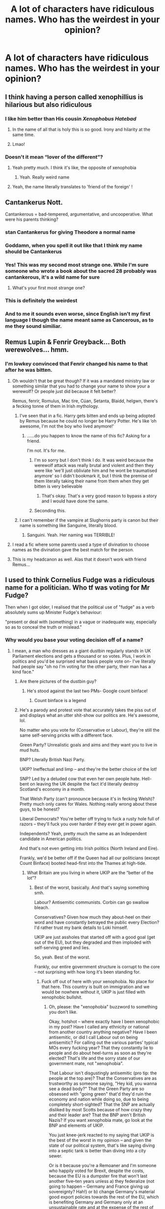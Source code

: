 #+TITLE: A lot of characters have ridiculous names. Who has the weirdest in your opinion?

* A lot of characters have ridiculous names. Who has the weirdest in your opinion?
:PROPERTIES:
:Author: chbaka
:Score: 49
:DateUnix: 1619008884.0
:DateShort: 2021-Apr-21
:FlairText: Discussion
:END:

** I think having a person called xenophillius is hilarious but also ridiculous
:PROPERTIES:
:Author: karigan_g
:Score: 86
:DateUnix: 1619009345.0
:DateShort: 2021-Apr-21
:END:

*** I like him better than His cousin /Xenophobus Hatebad/
:PROPERTIES:
:Author: Ich_bin_du88
:Score: 68
:DateUnix: 1619014308.0
:DateShort: 2021-Apr-21
:END:

**** In the name of all that is holy this is so good. Irony and hilarity at the same time.
:PROPERTIES:
:Author: HeirGaunt
:Score: 11
:DateUnix: 1619045307.0
:DateShort: 2021-Apr-22
:END:


**** Lmao!
:PROPERTIES:
:Author: karigan_g
:Score: 8
:DateUnix: 1619020126.0
:DateShort: 2021-Apr-21
:END:


*** Doesn't it mean “lover of the different”?
:PROPERTIES:
:Author: chbaka
:Score: 27
:DateUnix: 1619009778.0
:DateShort: 2021-Apr-21
:END:

**** Yeah pretty much. I think it's like, the opposite of xenophobia
:PROPERTIES:
:Author: karigan_g
:Score: 29
:DateUnix: 1619011845.0
:DateShort: 2021-Apr-21
:END:

***** Yeah. Really weird name
:PROPERTIES:
:Author: chbaka
:Score: 9
:DateUnix: 1619012436.0
:DateShort: 2021-Apr-21
:END:


**** Yeah, the name literally translates to 'friend of the foreign' !
:PROPERTIES:
:Author: lazy-cinnamon_roll
:Score: 5
:DateUnix: 1619077961.0
:DateShort: 2021-Apr-22
:END:


** Cantankerus Nott.

Cantankerous = bad-tempered, argumentative, and uncooperative. What were his parents thinking?
:PROPERTIES:
:Author: Vg65
:Score: 75
:DateUnix: 1619014599.0
:DateShort: 2021-Apr-21
:END:

*** stan Cantankerus for giving Theodore a normal name
:PROPERTIES:
:Author: Opening_Disaster6997
:Score: 62
:DateUnix: 1619016736.0
:DateShort: 2021-Apr-21
:END:


*** Goddamn, when you spell it out like that I think my name should be Cantankerus
:PROPERTIES:
:Author: hellenistichistorian
:Score: 16
:DateUnix: 1619017940.0
:DateShort: 2021-Apr-21
:END:


*** Yes! This was my second most strange one. While I'm sure someone who wrote a book about the sacred 28 probably was cantankerous, it's a wild name for sure
:PROPERTIES:
:Author: karigan_g
:Score: 10
:DateUnix: 1619020074.0
:DateShort: 2021-Apr-21
:END:

**** What's your first most strange one?
:PROPERTIES:
:Author: chbaka
:Score: 3
:DateUnix: 1619021416.0
:DateShort: 2021-Apr-21
:END:


*** This is definitely the weirdest
:PROPERTIES:
:Author: chbaka
:Score: 3
:DateUnix: 1619021429.0
:DateShort: 2021-Apr-21
:END:


*** And to me it sounds even worse, since English isn't my first language I though the name meant same as Cancerous, as to me they sound similiar.
:PROPERTIES:
:Author: Hiekkalinna
:Score: 2
:DateUnix: 1619059751.0
:DateShort: 2021-Apr-22
:END:


** Remus Lupin & Fenrir Greyback... Both werewolves... hmm.
:PROPERTIES:
:Author: MarauderMoriarty
:Score: 44
:DateUnix: 1619009852.0
:DateShort: 2021-Apr-21
:END:

*** I'm lowkey convinced that Fenrir changed his name to that after he was bitten.
:PROPERTIES:
:Author: Raesong
:Score: 50
:DateUnix: 1619011432.0
:DateShort: 2021-Apr-21
:END:

**** Oh wouldn't that be great though? If it was a mandated ministry law or something similar that you had to change your name to show your a werewolf? Or people just did because it felt better?

Remus, fenrir, Romulus, Mac tire, Cúan, Setanta, Blaidd, helgwn, there's a fecking tonne of them in Irish mythology.
:PROPERTIES:
:Author: WhistlingBanshee
:Score: 36
:DateUnix: 1619013824.0
:DateShort: 2021-Apr-21
:END:

***** I've seen that in a fic. Harry gets bitten and ends up being adopted by Remus because he could no longer be Harry Potter. He's like ‘oh awesome, I'm not the boy who lived anymore!'
:PROPERTIES:
:Author: karigan_g
:Score: 22
:DateUnix: 1619020014.0
:DateShort: 2021-Apr-21
:END:

****** ......do you happen to know the name of this fic? Asking for a friend.

I'm not. It's for me.
:PROPERTIES:
:Author: Sam-HobbitOfTheShire
:Score: 14
:DateUnix: 1619021631.0
:DateShort: 2021-Apr-21
:END:

******* I'm so sorry but I don't think I do. It was weird because the werewolf attack was really brutal and violent and then they were like ‘we'll just obliviate him and he wont be traumatised anymore' so I didn't bookmark it, but I think the premise of them literally taking their name from them when they get bitten is very believable
:PROPERTIES:
:Author: karigan_g
:Score: 8
:DateUnix: 1619039344.0
:DateShort: 2021-Apr-22
:END:

******** That's okay. That's a very good reason to bypass a story and I would have done the same.
:PROPERTIES:
:Author: Sam-HobbitOfTheShire
:Score: 2
:DateUnix: 1619051267.0
:DateShort: 2021-Apr-22
:END:


******* Seconding this.
:PROPERTIES:
:Author: NRNstephaniemorelli
:Score: 5
:DateUnix: 1619022495.0
:DateShort: 2021-Apr-21
:END:


***** I can't remember if the vampire at Slughorns party is canon but their name is something like Sanguine, literally blood.
:PROPERTIES:
:Author: CorsoTheWolf
:Score: 10
:DateUnix: 1619041907.0
:DateShort: 2021-Apr-22
:END:

****** Sanguini. Yeah. Her naming was TERRIBLE!
:PROPERTIES:
:Author: simianpower
:Score: 6
:DateUnix: 1619044793.0
:DateShort: 2021-Apr-22
:END:


**** I read a fic where some parents used a type of divination to choose names as the divination gave the best match for the person.
:PROPERTIES:
:Author: MarauderMoriarty
:Score: 14
:DateUnix: 1619014877.0
:DateShort: 2021-Apr-21
:END:


**** This is my headcanon as well. Alas that it doesn't work with friend Remus...
:PROPERTIES:
:Author: Motanul_Negru
:Score: 1
:DateUnix: 1619155745.0
:DateShort: 2021-Apr-23
:END:


** I used to think Cornelius Fudge was a ridiculous name for a politician. Who tf was voting for Mr Fudge?

Then when I got older, I realised that the political use of "fudge" as a verb absolutely sums up Minister Fudge's behaviour:

"present or deal with (something) in a vague or inadequate way, especially so as to conceal the truth or mislead."
:PROPERTIES:
:Author: Ermithecow
:Score: 35
:DateUnix: 1619023563.0
:DateShort: 2021-Apr-21
:END:

*** Why would you base your voting decision off of a name?
:PROPERTIES:
:Author: chbaka
:Score: 4
:DateUnix: 1619027764.0
:DateShort: 2021-Apr-21
:END:

**** I mean, a man who dresses as a giant dustbin regularly stands in UK Parliament elections and gets a thousand or so votes. Plus, I work in politics and you'd be surprised what basis people vote on- I've literally had people say "oh no I'm voting for the other party, their man has a kind face."
:PROPERTIES:
:Author: Ermithecow
:Score: 17
:DateUnix: 1619029368.0
:DateShort: 2021-Apr-21
:END:

***** Are there pictures of the dustbin guy?
:PROPERTIES:
:Author: chbaka
:Score: 5
:DateUnix: 1619029792.0
:DateShort: 2021-Apr-21
:END:

****** He's stood against the last two PMs- Google count binface!
:PROPERTIES:
:Author: Ermithecow
:Score: 10
:DateUnix: 1619029919.0
:DateShort: 2021-Apr-21
:END:

******* Count binface is a legend
:PROPERTIES:
:Author: Man_in_the_sky_
:Score: 9
:DateUnix: 1619034347.0
:DateShort: 2021-Apr-22
:END:


***** He's a parody and protest vote that accurately takes the piss out of and displays what an utter shit-show our politics are. He's awesome, lol.

No matter who you vote for (Conservative or Labour), they're still the same self-serving pricks with a different face.

Green Party? Unrealistic goals and aims and they want you to live in mud huts.

BNP? Literally British Nazi Party.

UKIP? Ineffectual and limp -- and they're the better choice of the lot!

SNP? Led by a deluded cow that even her own people hate. Hell-bent on leaving the UK despite the fact it'd literally destroy Scotland's economy in a month.

That Welsh Party (can't pronounce because it's in fecking Welsh)? Pretty much only cares for Wales. Nothing really wrong about these guys, to be honest?

Liberal Democrats? You're better off trying to fuck a rusty hole full of razors -- they'll fuck you over harder if they ever get in power again.

Independents? Yeah, pretty much the same as an Independent candidate in American politics.

And that's not even getting into Irish politics (North Ireland and Eire).

Frankly, we'd be better off if the Queen had all our politicians (except Count Binface) booted head-first into the Thames at high-tide.
:PROPERTIES:
:Author: MidgardWyrm
:Score: 0
:DateUnix: 1619055231.0
:DateShort: 2021-Apr-22
:END:

****** What Britain are you living in where UKIP are the “better of the lot”?
:PROPERTIES:
:Author: kiediskisses
:Score: 6
:DateUnix: 1619056400.0
:DateShort: 2021-Apr-22
:END:

******* Best of the worst, basically. And that's saying something smh.

Labour? Antisemitic communists. Corbin can go swallow bleach.

Conservatives? Given how much they about-heel on their word and have constantly betrayed the public every Election? I'd rather trust my bank details to Loki himself.

UKIP are just assholes that started off with a good goal (get out of the EU), but they degraded and then imploded with self-serving greed and lies.

So, yeah. Best of the worst.

Frankly, our entire government structure is corrupt to the core -- not surprising with how long it's been standing for.
:PROPERTIES:
:Author: MidgardWyrm
:Score: 1
:DateUnix: 1619100396.0
:DateShort: 2021-Apr-22
:END:

******** Fuck off out of here with your xenophobia. No place for that here. This country is built on immigration and we would be nowhere without it, UKIP is just filled with xenophobic bullshit.
:PROPERTIES:
:Author: kiediskisses
:Score: 2
:DateUnix: 1619104579.0
:DateShort: 2021-Apr-22
:END:

********* Oh, please: the "xenophobia" buzzword to something you don't like.

Okay, hotshot -- where exactly have I been xenophobic in my post? Have I called any ethnicity or national from another country anything negative? Have I been antisemitic, or did I call Labour out on being antisemitic? For calling out the various parties' typical MOs every fucking year? That they constantly lie to people and do about heel-turns as soon as they're elected? That's life and the sorry state of our government mate, not "xenophobia".

That Labour isn't disgustingly antisemitic (pro tip: the people at the top are)? That the Conservatives are as trustworthy as someone saying, "Hey kid, you wanna see a dead body?" That the Green Party are so obsessed with "going green" that'd they'd ruin the economy and nation while doing so, due to being completely short-sighted? That the SNP are actually disliked by most Scotts because of how crazy they and their leader are? That the BNP aren't British Nazis? If you want xenophobia mate, go look at the BNP and elements of UKIP.

You just knee-jerk reacted to my saying that UKIP is the best of the worst in my opinion -- and given the state of our political system, that's like saying diving into a septic tank is better than diving into a city sewer.

Or is it because you're a Remoaner and I'm someone who happily voted for Brexit, despite the costs, because the EU is a dumpster fire that won't last another five--ten years unless a) they federalize (not going to happen -- Germany and France giving up sovereignty? Hah!) or b) change Germany's material good export policies towards the rest of the EU, which is benefiting Germany and Germany only at an unsustainable rate and at the expense of the rest of the EU nations, which won't happen because then Germany loses a massive benefit? That it was better to lop an arm off and deal with the trauma then than remain and slowly die of blood poisoning as the EU crumbles over time?

But, xenophobia? Pft. Use those two brain cells of yours for a change. kthxbye.
:PROPERTIES:
:Author: MidgardWyrm
:Score: 1
:DateUnix: 1619105386.0
:DateShort: 2021-Apr-22
:END:

********** You're deluded if you think we're better off out the EU than in. As if being born in Britain makes us superior to anyone else. The economy has fucking tanked because of Brexit and we have literally nothing to offer except a few more fish that we're going to have to export anyway because barely anyone eats them here.

Lorries stacked up to London, restricted movement, poorer security, less investment, insane export prices, risked jobs and business opportunities, for what, sovereignty?

Ironic how you're in a HP subreddit when the whole message of the books is acceptance and fighting to protect the disadvantaged.
:PROPERTIES:
:Author: kiediskisses
:Score: 1
:DateUnix: 1619106406.0
:DateShort: 2021-Apr-22
:END:

*********** [removed]
:PROPERTIES:
:Score: 1
:DateUnix: 1619107489.0
:DateShort: 2021-Apr-22
:END:

************ I'm not going to get into an ideological argument, it's quite clear that you have nothing sensible to say and are just parroting whatever you read in the Daily Fail.

I'm lucky enough to have an EU passport and I can't wait to fucking use it, even though my Irish side are struggling massively because of the division Brexit has caused there. Have fun paying £70 for the papers to send a parcel abroad, maybe have a look around and see if you can find a flag to fuck, and Farage lives near me if you're looking for an arsehole to lick.
:PROPERTIES:
:Author: kiediskisses
:Score: 1
:DateUnix: 1619107966.0
:DateShort: 2021-Apr-22
:END:

************* tl;dr: "I can't rebut your statements, so I'm just going call you a bigot, a xenophobe, and a Farage-supporter because I have nothing else to parrot in response like a good little NPC. I'm pro EU and a Remoaner."

Yeah, good luck with life.

Also, yeah: the Irish situation is a complete shitshow that should have been handled better. I think things are going to become more bitter and bloody there before a solution is eventually found, sadly enough.
:PROPERTIES:
:Author: MidgardWyrm
:Score: 0
:DateUnix: 1619108203.0
:DateShort: 2021-Apr-22
:END:

************** Funnily enough, there was a way to decrease the animosity in NI, but it wasn't good enough for the Brexshiteers. Congratulations on voting to inflate the bank accounts of the politicians you claim to despise, and their Etonian friends.
:PROPERTIES:
:Author: kiediskisses
:Score: 1
:DateUnix: 1619108402.0
:DateShort: 2021-Apr-22
:END:

*************** Actually, the whole NI/Ireland thing was something I disagreed with, despite broadly agreeing with leaving the EU: I knew something like this would happen, and that it may (and looks like it increasingly will) cause a repeat of the Troubles.

No one wants that.

Try again, Remoaner NPC. Insert Token to Continue.
:PROPERTIES:
:Author: MidgardWyrm
:Score: 1
:DateUnix: 1619108560.0
:DateShort: 2021-Apr-22
:END:


** Pomona Sprout
:PROPERTIES:
:Author: gift_of_the-gab
:Score: 33
:DateUnix: 1619010930.0
:DateShort: 2021-Apr-21
:END:

*** Lol it is kind of weird that her name has to do with her occupation
:PROPERTIES:
:Author: chbaka
:Score: 11
:DateUnix: 1619011595.0
:DateShort: 2021-Apr-21
:END:

**** Haha true
:PROPERTIES:
:Author: gift_of_the-gab
:Score: 7
:DateUnix: 1619036474.0
:DateShort: 2021-Apr-22
:END:


** Longbottom. And they never made a joke about it. I mean common everyone would do the joke.
:PROPERTIES:
:Author: Don_Floo
:Score: 32
:DateUnix: 1619029835.0
:DateShort: 2021-Apr-21
:END:

*** If it were and “adult” book you know they would
:PROPERTIES:
:Author: chbaka
:Score: 10
:DateUnix: 1619030815.0
:DateShort: 2021-Apr-21
:END:


*** I didn't find it strange because the Longbottom surname was mentioned in the Lord of the Rings universe. I forgot which book exactly. They were Hobbits who became known for their prime tobacco crop.
:PROPERTIES:
:Author: Termsndconditions
:Score: 8
:DateUnix: 1619047378.0
:DateShort: 2021-Apr-22
:END:

**** Longbottom Leaf, I had a t-shirt with it and and ad for the shire on it
:PROPERTIES:
:Author: snidget351
:Score: 7
:DateUnix: 1619050417.0
:DateShort: 2021-Apr-22
:END:


** Quirinus Quirrel
:PROPERTIES:
:Author: squib27
:Score: 28
:DateUnix: 1619013355.0
:DateShort: 2021-Apr-21
:END:


** “Newt Scamander” deserves some mention.
:PROPERTIES:
:Author: Futueteipsum7
:Score: 14
:DateUnix: 1619036665.0
:DateShort: 2021-Apr-22
:END:

*** Agreed
:PROPERTIES:
:Author: chbaka
:Score: 1
:DateUnix: 1619043874.0
:DateShort: 2021-Apr-22
:END:


** Dedalus Diggle
:PROPERTIES:
:Author: Classic-Asparagus
:Score: 11
:DateUnix: 1619043326.0
:DateShort: 2021-Apr-22
:END:


** Longbottom
:PROPERTIES:
:Author: HELLOOOOOOooooot
:Score: 7
:DateUnix: 1619023058.0
:DateShort: 2021-Apr-21
:END:

*** Longbottom isn't even that weird.

I know real people with the surnames Longcake and Longfellow, so I never found Longbottom too strange.
:PROPERTIES:
:Author: Ermithecow
:Score: 13
:DateUnix: 1619023355.0
:DateShort: 2021-Apr-21
:END:

**** I think it's more the “bottom” than the “long”
:PROPERTIES:
:Author: chbaka
:Score: 19
:DateUnix: 1619026071.0
:DateShort: 2021-Apr-21
:END:


*** I'm pretty sure Tolkien includes the name Longbottom in LOTR as well
:PROPERTIES:
:Author: chbaka
:Score: 7
:DateUnix: 1619026055.0
:DateShort: 2021-Apr-21
:END:

**** One of the types of pipe-weed is called "Longbottom Leaf"
:PROPERTIES:
:Author: nousernameslef
:Score: 6
:DateUnix: 1619028178.0
:DateShort: 2021-Apr-21
:END:


** Argus Filch!
:PROPERTIES:
:Author: Consistent_Squash
:Score: 7
:DateUnix: 1619035019.0
:DateShort: 2021-Apr-22
:END:

*** Why?
:PROPERTIES:
:Author: chbaka
:Score: 2
:DateUnix: 1619038106.0
:DateShort: 2021-Apr-22
:END:

**** I heard that Argus means Giant and filch means to steal. Giant thief is funny.
:PROPERTIES:
:Author: Consistent_Squash
:Score: 3
:DateUnix: 1619043435.0
:DateShort: 2021-Apr-22
:END:

***** Argus is most famously known as a monster with a hundred eyes that you could never sneak around because only some of the eyes were sleeping at a time and he had 360 degrees vision. The eyes of Argus usually refers to subjecting someone to extreme scrutiny. Argus is also the builder of the Argos ship and in some myths Odysseus's dog is also called Argus (but most often Argos). Based on other patterns, I think she was thinking of the monster.
:PROPERTIES:
:Author: I_love_DPs
:Score: 6
:DateUnix: 1619054853.0
:DateShort: 2021-Apr-22
:END:


** Mundungus Fletcher was pretty bad. Like, what parent on earth names their kid Mundungus? It literally means gross smelling tobacco and it sounds like a way of saying poop.

Dadelus Diggle always cracked me up in the name department.
:PROPERTIES:
:Author: flippysquid
:Score: 7
:DateUnix: 1619051188.0
:DateShort: 2021-Apr-22
:END:

*** Doesn't he go by the nickname “Dung” sometimes too?
:PROPERTIES:
:Author: chbaka
:Score: 3
:DateUnix: 1619059475.0
:DateShort: 2021-Apr-22
:END:

**** I think so. Which is a personal choice but still. Yeesh.
:PROPERTIES:
:Author: flippysquid
:Score: 3
:DateUnix: 1619061466.0
:DateShort: 2021-Apr-22
:END:


** Albus Percival Wulfric Brian Dumbledore... imagine the frustration when he had to fill out a form that required his full name. Besides why give a person so many middle names?
:PROPERTIES:
:Author: I_love_DPs
:Score: 7
:DateUnix: 1619055098.0
:DateShort: 2021-Apr-22
:END:

*** I know someone whose full name is Alice Mary Rose Mary <Surname>, due to a paperwork mishap.
:PROPERTIES:
:Author: troglodiety
:Score: 4
:DateUnix: 1619087840.0
:DateShort: 2021-Apr-22
:END:


*** I mean, my daughter has two middle names and I would have added Hildegard as the third if there was room on the form lol. Why not give someone all the names??
:PROPERTIES:
:Author: haegtessa
:Score: 4
:DateUnix: 1619089768.0
:DateShort: 2021-Apr-22
:END:

**** Because you're cursing them with the mild annoyance of having to write waaay too many names every time when asked for the full name.
:PROPERTIES:
:Author: I_love_DPs
:Score: 2
:DateUnix: 1619090082.0
:DateShort: 2021-Apr-22
:END:

***** If a mild annoyance is all I curse my kids with I'm good with that! Besides, I can't remember the last time I had to include my middle name in anything, I usually just pretend it doesn't exist.
:PROPERTIES:
:Author: haegtessa
:Score: 2
:DateUnix: 1619090257.0
:DateShort: 2021-Apr-22
:END:

****** I have to include it on all the paperwork.
:PROPERTIES:
:Author: I_love_DPs
:Score: 1
:DateUnix: 1619091040.0
:DateShort: 2021-Apr-22
:END:


*** I know people with to or three middle names
:PROPERTIES:
:Author: chbaka
:Score: 3
:DateUnix: 1619069094.0
:DateShort: 2021-Apr-22
:END:


** Fleamont Potter: But I like JKR's humor, because she even said that this guy became a great duelist since so many made fun of his ridiculous name

Tom Marvolo Riddle is also an anagram for "Mr Tom a Dildo Lover". This guys must have gone through endless repetitions of dildo related names before finally getting to "I am Lord Voldemort"

Malfoy means bad faith in French. The Malfoys thoroughly fucked over Voldemort through their selfish actions. These guys would betray anyone and anything to save their own hides, and I'm actually glad they started out in bad guys' camp

Ginevra is the Italian form of [[https://en.wikipedia.org/wiki/Guinevere][Guinevere, wife of king Arthur]]. I find it creepy that Arthur Weasley named his daughter that way. If JKR is determined to name Weasley kids after royalties, Anne, Charlotte, Emma, Elizabeth, and Victoria are decent choices. Or to go really exotic, [[https://en.wikipedia.org/wiki/%C3%86thelfl%C3%A6d][Aethelflaed]] was a great British warrior queen.

Remus Lupin, already mentioned here, is just screaming to be the wolf guy.

I don't think Sirius' middle name is mentioned in canon, but fanon generally calls him Sirius Orion Black, which makes his initial SOB.

"Mione" was only mentioned once in canon, and that was when Ron spoke with a full mouth. Hermione on the other hand is nowhere near that rare, even a member of HBP's production team has it. Her name can be seen in the ending credits. The French do love that name though, as [[https://en.wikipedia.org/wiki/French_ship_Hermione][12 of their warships]] were named Hermione. One of them fought in the American Revolutionary War, and has [[https://www.hermione.com/en/home/][a nice replica built in 2014]]. The British Royal Navy had 4 HMS Hermiones.
:PROPERTIES:
:Author: InquisitorCOC
:Score: 28
:DateUnix: 1619023454.0
:DateShort: 2021-Apr-21
:END:

*** Now I'm imagining Harry calling Voldemort a dick and Voldemort flips out, screaming about how he is not a dildo before bursting into tears and storming away.
:PROPERTIES:
:Author: twistedmic
:Score: 34
:DateUnix: 1619030419.0
:DateShort: 2021-Apr-21
:END:


*** Hermione was the daughter of Menelaus and Helena. It's weird that there are plenty of Hermiones and Helenas but no Menelauses.
:PROPERTIES:
:Author: I_love_DPs
:Score: 9
:DateUnix: 1619054427.0
:DateShort: 2021-Apr-22
:END:

**** Menelaus got bashed into oblivion in 2004 version of [[https://m.imdb.com/title/tt0332452/][Troy]]. He and his scumbag brother Agamemnon were only using Helen as a pretext for their aggression and greed. Unlike in the original Iliad, where Menelaus and Helen had a happy ending together, he was butchered by Hector here.

I like this version a lot better than the original.
:PROPERTIES:
:Author: InquisitorCOC
:Score: 3
:DateUnix: 1619058998.0
:DateShort: 2021-Apr-22
:END:

***** I think the original legend has Agamemnon also uses Menelaus and Helena as an excuse to attack Troy. According to the oath the other kings made, it was Menelaus's right to invoke their help, yet it's Agamemnon that leads the troops. Menelaus and Helena reconcile, but Agamemnon has a pretty brutal end.
:PROPERTIES:
:Author: I_love_DPs
:Score: 2
:DateUnix: 1619060683.0
:DateShort: 2021-Apr-22
:END:


*** Considering Sirius 'dear' mother he literally was the S.O.B.
:PROPERTIES:
:Author: Adanor79
:Score: 4
:DateUnix: 1619084115.0
:DateShort: 2021-Apr-22
:END:


*** u/Huntrrz:
#+begin_quote
  Ginevra is the Italian form of Guinevere, wife of king Arthur. I find it creepy that Arthur Weasley named his daughter that way.
#+end_quote

The entire family is named for knights/Knights of the Round Table, except for Molly.
:PROPERTIES:
:Author: Huntrrz
:Score: 3
:DateUnix: 1619091169.0
:DateShort: 2021-Apr-22
:END:


*** u/Tsorovar:
#+begin_quote
  Ginevra is the Italian form of Guinevere, wife of king Arthur. I find it creepy that Arthur Weasley named his daughter that way
#+end_quote

I find it creepy that you find that creepy
:PROPERTIES:
:Author: Tsorovar
:Score: 9
:DateUnix: 1619079303.0
:DateShort: 2021-Apr-22
:END:


** Newt Scamander. I'm completely convinced the JKR was just trying to make puns or something.
:PROPERTIES:
:Author: Hqlcyon
:Score: 6
:DateUnix: 1619041006.0
:DateShort: 2021-Apr-22
:END:

*** Oh she was definitely making puns. Just look at Harry's first year textbook list the transfiguration one alone was by a guy called Emeric Switch (or something like that) and Newt Scamander writing Fantastic Beasts and Where to Find Them.

Theres others too but that's what I can remember off the top of my head
:PROPERTIES:
:Author: HeckingDramatic
:Score: 5
:DateUnix: 1619085609.0
:DateShort: 2021-Apr-22
:END:


** Remus Lupin. Remus (and Romulus) were raised by wolves, and Lupin MEANS wolf. He's "wolf raised by wolves the werewolf". It's so hamfisted that it's hilarious.
:PROPERTIES:
:Author: simianpower
:Score: 5
:DateUnix: 1619044798.0
:DateShort: 2021-Apr-22
:END:

*** Yeah I noticed that too
:PROPERTIES:
:Author: chbaka
:Score: 1
:DateUnix: 1619052557.0
:DateShort: 2021-Apr-22
:END:


** That would have to be Wolf Wolf, the kid who was bitten by a werewolf and whose entire future and personality would be defined from that point on by his uncontrollable transformations into a wolf.

But whose parents could not possibly have known that when they named him. And who would not have named him that even if they did.
:PROPERTIES:
:Author: geosmin7
:Score: 3
:DateUnix: 1619135886.0
:DateShort: 2021-Apr-23
:END:


** Albus Severus Potter
:PROPERTIES:
:Author: ExcitingBarnacle3
:Score: 33
:DateUnix: 1619012762.0
:DateShort: 2021-Apr-21
:END:

*** So many ASP theories with the poor kid.
:PROPERTIES:
:Author: will1707
:Score: 8
:DateUnix: 1619018340.0
:DateShort: 2021-Apr-21
:END:

**** My favorite was a bit of a cracky one from a Ginny-bashing fic where she chose the name because she was sleeping with Snape during DH for protection from the death eaters at Hogwarts
:PROPERTIES:
:Author: jljl2902
:Score: 10
:DateUnix: 1619023326.0
:DateShort: 2021-Apr-21
:END:


**** lol, actually, my favourite theory is when Harry and Ginny name Al that just to annoy Snape. Imagine Al being called to Minerva's office and she calls him,

"ALBUS!" And then Dumbledore comes and says (He can't see Al)

"What is it Minerva dear?" Minerva waves him off and continues to shout,

"SEVERUS!" Severus wakes up (he was sleeping) and he bellows,

"What the bloody damn hell is wrong with you woman?!" Minerva again waves him off.

"POTTER!" Then Sev and Albus look at each other, shocked, then, they both say at the same time,

"Potter named his son after me?"

"Harry named his so after me?" I think you can guess who said what.

Of course, Sev says it with disgust and mutters off saying,

"Of course, Potter can't even leave me alone even during death. Stupid Potters"
:PROPERTIES:
:Author: Aquarius_Black394
:Score: 16
:DateUnix: 1619029948.0
:DateShort: 2021-Apr-21
:END:


*** Why?
:PROPERTIES:
:Author: chbaka
:Score: 10
:DateUnix: 1619013337.0
:DateShort: 2021-Apr-21
:END:

**** That's what we all asked ourselves reading the epilogue
:PROPERTIES:
:Author: Jon_Riptide
:Score: 32
:DateUnix: 1619015176.0
:DateShort: 2021-Apr-21
:END:

***** But it just shows that Harry is forgiving? Really, what's so bad about it?
:PROPERTIES:
:Author: chbaka
:Score: 4
:DateUnix: 1619021920.0
:DateShort: 2021-Apr-21
:END:

****** Honestly second names would be fine, nobody uses those, but giving your kid the first name of a dead person is kinda fucked. They'll always have to carry around the weight of that name.
:PROPERTIES:
:Author: Uncommonality
:Score: 8
:DateUnix: 1619025773.0
:DateShort: 2021-Apr-21
:END:

******* Eh, in many cultures it's considered bad luck to name your child after someone still alive, so if you want your kid to be a namesake you'd name them after your great grandmother or favorite uncle or someone else who has passed.
:PROPERTIES:
:Author: mix-a-max
:Score: 5
:DateUnix: 1619055249.0
:DateShort: 2021-Apr-22
:END:


******* u/DesiDarkLord16:
#+begin_quote
  but giving your kid the first name of a dead person is kinda fucked. They'll always have to carry around the weight of that name.
#+end_quote

Harry decided that since his life was fucked, his kids deserved a slightly fucked life.
:PROPERTIES:
:Author: DesiDarkLord16
:Score: 6
:DateUnix: 1619032668.0
:DateShort: 2021-Apr-21
:END:

******** He wasn't vindictive in high school, but he grew to be so after marrying Ginny? I could see it.
:PROPERTIES:
:Author: simianpower
:Score: 2
:DateUnix: 1619053115.0
:DateShort: 2021-Apr-22
:END:

********* Er, I thought he was vaguely vindictive anyway even in Hogwarts. But mainly that was meant to be a joke
:PROPERTIES:
:Author: DesiDarkLord16
:Score: 3
:DateUnix: 1619057797.0
:DateShort: 2021-Apr-22
:END:

********** Yeah, I figured it was a joke. But so was mine. :)

I don't really remember him being vindictive in school. I mean, he had a rather one-sided rivalry with Draco, but that's about it. Everyone turned on him time after time and he never did anything to get revenge. He even forgave his bestie for outright betraying him more than once with no questions asked or long-term consequences.
:PROPERTIES:
:Author: simianpower
:Score: 1
:DateUnix: 1619058468.0
:DateShort: 2021-Apr-22
:END:


******** Exactly. Like honestly, I get it, Harry naming them after the two men who had saved him, but it would be hard for them to live up to their name.
:PROPERTIES:
:Author: Merlinssaggybags
:Score: 0
:DateUnix: 1619059410.0
:DateShort: 2021-Apr-22
:END:


******* Yes, well done Harry dad of the year place the burden on your child. The thing cursed child got right was Harry being a shit Father and also let me just name you after the person who got my parent killed shitting on their memories in the process, they are probably rolling in their graves
:PROPERTIES:
:Author: Jack12212
:Score: 1
:DateUnix: 1619078816.0
:DateShort: 2021-Apr-22
:END:


****** So, so many things. Not the least of which is that somehow Snape's redemption put him higher up than so many other people in Harry's life that would be more worthy of naming his son after.
:PROPERTIES:
:Author: jljl2902
:Score: 9
:DateUnix: 1619023266.0
:DateShort: 2021-Apr-21
:END:

******* I thought Harry mostly only named his kids after dead characters
:PROPERTIES:
:Author: chbaka
:Score: 2
:DateUnix: 1619026913.0
:DateShort: 2021-Apr-21
:END:

******** Dead assholes who done him wrong.
:PROPERTIES:
:Author: simianpower
:Score: 4
:DateUnix: 1619045054.0
:DateShort: 2021-Apr-22
:END:

********* When did Sirius do him wrong?
:PROPERTIES:
:Author: chbaka
:Score: 2
:DateUnix: 1619052585.0
:DateShort: 2021-Apr-22
:END:

********** I meant Albus and Severus. Both of them harmed him grievously and intentionally.

Arguably James and Lily for not fleeing the country when an unstoppable terrorist aimed to kill their kid. I mean, that was damned stupid of them. James was rich; take a freakin' holiday somewhere far away!

And also arguably Sirius for going after the rat rather than taking care of his duty as godfather to an orphaned kid.

The only one who didn't do ANYTHING wrong that Harry named a kid after was Luna. Also oddly enough the only one not dead.
:PROPERTIES:
:Author: simianpower
:Score: 2
:DateUnix: 1619052877.0
:DateShort: 2021-Apr-22
:END:

*********** But Harry is forgiving
:PROPERTIES:
:Author: chbaka
:Score: 1
:DateUnix: 1619061643.0
:DateShort: 2021-Apr-22
:END:


*********** But Harry is forgiving and chooses instead to recognize the good that they did
:PROPERTIES:
:Author: chbaka
:Score: 1
:DateUnix: 1619061668.0
:DateShort: 2021-Apr-22
:END:

************ Yeah, I get that, but it doesn't invalidate what I said. They're dead assholes who done him wrong... who he forgave.
:PROPERTIES:
:Author: simianpower
:Score: 2
:DateUnix: 1619063627.0
:DateShort: 2021-Apr-22
:END:


**** There's nothing wrong with the name. It was extremely in character for Harry and Ginny. This sub is just full of people who are so obsessed with hating Snape they abandon all reading comprehension.
:PROPERTIES:
:Author: manuelestavillo
:Score: 1
:DateUnix: 1619047974.0
:DateShort: 2021-Apr-22
:END:

***** Dude. Snape's probably the most hate-able character in the HP-verse other than Umbridge. He's worse than Fudge, Voldemort, Malfoy, Dumbledore, or the Dursleys. I don't give half a shit if he was "protecting" Harry to atone for getting his high school crush killed; he was still a miserable shit to not just Harry, but an entire generation of kids from three out of four Houses. And we see it in great detail for six books. Voldemort's a fart in the wind compared to that.
:PROPERTIES:
:Author: simianpower
:Score: 3
:DateUnix: 1619053052.0
:DateShort: 2021-Apr-22
:END:

****** How is Snape worse than Voldemort? Voldemort has killed countless people and is literally a genocidal maniac
:PROPERTIES:
:Author: chbaka
:Score: 2
:DateUnix: 1619054876.0
:DateShort: 2021-Apr-22
:END:

******* To Harry, Snape is a weekly, sometimes daily menace. He's always there, always causing problems. Voldemort is a vague, distant menace most of the time. He killed parents Harry never knew. He possessed a teacher and a student in Harry's first two years. It's only at the end of fourth year that he becomes a real, present danger.

Harry didn't know those countless people he killed, so to Harry Voldemort is just this guy who did a lot of damage in his parents' generation. He's the bin Laden of today's high school graduates. Was he a bad guy? Yeah. Did he hurt people? Yeah. Is he there every single day looming over you personally, fucking with your life and that of your friends and classmates? Nope, not at all.
:PROPERTIES:
:Author: simianpower
:Score: 2
:DateUnix: 1619055238.0
:DateShort: 2021-Apr-22
:END:

******** But he's constantly trying to kill Harry
:PROPERTIES:
:Author: chbaka
:Score: 2
:DateUnix: 1619069166.0
:DateShort: 2021-Apr-22
:END:

********* Is he? Harry's the one who goes after him in Sorceror's Stone, not the other way around. Twice, even. In Chamber of Secrets a device he made decades prior goes after Ginny, and Harry destroys it. Ghost-Riddle's absolutely NOT aiming at Harry, and was in fact surprised to see him in the Chamber; and real-Voldy only find out what happened from Malfoy much later.

The only times he tries to kill Harry without being targeted himself are in book 4, AFTER Harry has attacked him in book 1; in book 5 when Harry attacks his people; and in book 7 when Harry's conducting a guerilla war against him. Most of the aggro comes from Harry, at Dumbledore's urging. Dumbledore's the one who keeps saying how horrible Voldemort is, and targeting Harry at him. If not for that, it's possible that Voldemort would have still targeted him, but probably not until much later. Harry brought most of that down on himself.
:PROPERTIES:
:Author: simianpower
:Score: 3
:DateUnix: 1619104435.0
:DateShort: 2021-Apr-22
:END:

********** Well Voldemort is still evil since he kills a lot of other people too
:PROPERTIES:
:Author: chbaka
:Score: 1
:DateUnix: 1619108300.0
:DateShort: 2021-Apr-22
:END:

*********** Not going to argue against that.
:PROPERTIES:
:Author: simianpower
:Score: 2
:DateUnix: 1619114061.0
:DateShort: 2021-Apr-22
:END:

************ And I'd say that's more evil than Snape
:PROPERTIES:
:Author: chbaka
:Score: 1
:DateUnix: 1619114856.0
:DateShort: 2021-Apr-22
:END:


****** Lol. Completely detached from reality. Snape is in no shape or form the “most hate-able character in Harry Potter aside from Umbridge” as polls repeatedly show, where he almost always comes put either first or second favorite character along with Hermione. Because most people can read.
:PROPERTIES:
:Author: manuelestavillo
:Score: 0
:DateUnix: 1619055531.0
:DateShort: 2021-Apr-22
:END:

******* That's because people who take those polls tend to be tween girls who write/read nothing but drarry, snarry, severitus, and similar wildly OOC drivel. Feel free to go back to your favorite any time now.
:PROPERTIES:
:Author: simianpower
:Score: 0
:DateUnix: 1619056269.0
:DateShort: 2021-Apr-22
:END:

******** You have a source on your wild assertions? A poll done by Bloomsbury of over 70.000 people found Snape to be the favorite character, with 13000 votes. Nowhere is there any indication over the type of people who liked Snape. You pulled that out of your ass.

And even /if/ it were true (it isn't), it would still disprove your assertion about Snape being "the second most hate-able character after Umbridge". Tween girls are people too.
:PROPERTIES:
:Author: manuelestavillo
:Score: 1
:DateUnix: 1619056828.0
:DateShort: 2021-Apr-22
:END:

********* I "pulled it" out of looking through sites like fanfiction.net and seeing 80% of the stories consisting of the type that I listed. Stories off of that site have even higher preponderance of trashy slash-fics. And tween girls may be people, too, but they have notoriously bad taste for "bad boys" who "need to be saved" or whatever. Both Snape and Draco somehow fall into that category, despite both being objectively terrible people. (Note: I'm not saying that Snape wasn't brave. He was certainly that. But he was also horrible. People don't have to be just one thing, and doing a single noble thing in his life doesn't make up for all the bad things he did or does on a daily basis.)
:PROPERTIES:
:Author: simianpower
:Score: 1
:DateUnix: 1619057092.0
:DateShort: 2021-Apr-22
:END:

********** Are you trolling? Your "source" is the stories that came up when you looked up fanfiction.net? That's the most dubious shit I've ever seen. Do you apply this logic to other types of analysis?

Your assertion was not, in fact, that Snape and Draco where terrible people. It was that Snape was the second most hate-able character in the franchise. If that where true, you would expect him to be terribly unpopular. He isn't. In fact, polls show exactly the opposite. He's the most popular character. So your assertion was false. Unless you can present sufficient evidence to counter mine, this isn't debatable. This isn't literary interpretation, these are empirical claims.

I won't debate Snape's morality with you, as you hate him so much it is impossible to have a serious discussion, as it would not be in good faith. You have unironically stated that Snape is a worse person than Voldemort. You are either intentionally lying, or so deluded as to be completely detached from reality. So there is no point in debating you. You can have the last word.
:PROPERTIES:
:Author: manuelestavillo
:Score: 3
:DateUnix: 1619060003.0
:DateShort: 2021-Apr-22
:END:

*********** Firstly, who the fuck needs "sources" for opinions? What, you think this is worth a dissertation or something? Second, if you think anyone who disagrees with your generally hostile diatribes is "trolling", maybe you should look in the mirror. Finally, you want sources?

Snape, #3 position as most hated on a list with both favorites AND least favorites: [[https://screenrant.com/harry-potter-most-likeable-worst-characters/]]

[[https://lillyedwards.wordpress.com/2016/10/17/10-reasons-severus-snape-is-the-worst-harry-potter-character/]]

Are they randomly found opinions on the internet? Yes. Because so are all the polls and sources that you haven't provided but still use repeatedly as "evidence". You haven't provided even as much as I have, so kindly shut up about "sufficient evidence to counter mine".

I think it's honestly funny that you of all people are talking about good faith debates as if that's what you've been doing. You've spewed bile all over this thread from the get-go, calling anyone who disagreed with you "detached from reality" people who have "abandon[ed] all reading comprehension" and are spreading "wild assertions" and "dubious shit". Oh, wait, "detached from reality" TWICE even, because you lack the creativity to come up with too many new insults within one day. If anyone's a troll on this entire post, it's unambiguously you, so just sit down and be good now, you angry little boy.
:PROPERTIES:
:Author: simianpower
:Score: 1
:DateUnix: 1619061511.0
:DateShort: 2021-Apr-22
:END:

************ Those are opinion pieces. They are not polls or surveys, and in no way counter what I said.

Here is the poll: [[https://www.theguardian.com/childrens-books-site/2011/aug/30/snape-favourite-harry-potter-character]]

This is another poll of 10.000 people, which shows Snape in second place: [[https://www.nationalbooktokens.com/harry-potter-20]]

Your claims are false. You know this. You are being deliberately dishonest and obtuse. Blocked.
:PROPERTIES:
:Author: manuelestavillo
:Score: 3
:DateUnix: 1619067156.0
:DateShort: 2021-Apr-22
:END:


** Dolores Umbridge - literally mean Pain and Annoyance from the edge of Shadow
:PROPERTIES:
:Author: oyl_1999
:Score: 3
:DateUnix: 1619056275.0
:DateShort: 2021-Apr-22
:END:

*** Dolores is a real name though
:PROPERTIES:
:Author: chbaka
:Score: 2
:DateUnix: 1619101527.0
:DateShort: 2021-Apr-22
:END:


** Did anyone even know how to pronounce Hermione before the movies?
:PROPERTIES:
:Author: Mikill1995
:Score: 8
:DateUnix: 1619013801.0
:DateShort: 2021-Apr-21
:END:

*** Hermione is actually a real name though
:PROPERTIES:
:Author: chbaka
:Score: 15
:DateUnix: 1619015668.0
:DateShort: 2021-Apr-21
:END:

**** I know, but not a well known one. Many people did not know how to pronounce it before GoF and the movies.
:PROPERTIES:
:Author: Mikill1995
:Score: 7
:DateUnix: 1619016745.0
:DateShort: 2021-Apr-21
:END:

***** Hermione Norris (the 3rd most well known British actress not to appear in the series) has commented that it's responsible for people finally pronouncing her name correctly.
:PROPERTIES:
:Author: horrorshowjack
:Score: 7
:DateUnix: 1619043775.0
:DateShort: 2021-Apr-22
:END:


***** I wonder if Harry Potter increased or decreased the name's popularity
:PROPERTIES:
:Author: chbaka
:Score: 2
:DateUnix: 1619023174.0
:DateShort: 2021-Apr-21
:END:

****** I'd say increased
:PROPERTIES:
:Author: Mikill1995
:Score: 4
:DateUnix: 1619023214.0
:DateShort: 2021-Apr-21
:END:

******* Probably. It probably increased the popularity of most of the names
:PROPERTIES:
:Author: chbaka
:Score: 2
:DateUnix: 1619026080.0
:DateShort: 2021-Apr-21
:END:


*** I'm not a native speaker and it felt kinda obvious to me.

Her-my-oh-knee

(That /Is/ right, yes?)
:PROPERTIES:
:Author: will1707
:Score: 10
:DateUnix: 1619018298.0
:DateShort: 2021-Apr-21
:END:

**** Might depend on your native language. Mine is German and I had no idea and neither had my sister. The name exists in German, though - Hermine - which is pronounced very differently.
:PROPERTIES:
:Author: Mikill1995
:Score: 5
:DateUnix: 1619018445.0
:DateShort: 2021-Apr-21
:END:

***** Hermione and Hermine are actually two different names with different roots.

Hermione is derived from the Greek messenger god Hermes.

Hermine is the female form of Hermann, which means soldier, warrior (Heer-Mann = man of the army).
:PROPERTIES:
:Author: Ereska
:Score: 4
:DateUnix: 1619031604.0
:DateShort: 2021-Apr-21
:END:

****** Interesting - it's her character's name in the German books though. I'm pretty sure Hermione does not exist as a German name.
:PROPERTIES:
:Author: Mikill1995
:Score: 4
:DateUnix: 1619033558.0
:DateShort: 2021-Apr-22
:END:

******* Yeah, I know (I'm also German). Though there are a lot of names in the books that don't really exist in Germany.
:PROPERTIES:
:Author: Ereska
:Score: 1
:DateUnix: 1619033854.0
:DateShort: 2021-Apr-22
:END:

******** I guess they changed it where something close existed and for main characters. And where it is pronouncable. Hermione is a main character and that name would just be impossible to read and pronounce for kiddies. I guess they could have changed Lucius but the name is pronouncable in German.
:PROPERTIES:
:Author: Mikill1995
:Score: 1
:DateUnix: 1619034204.0
:DateShort: 2021-Apr-22
:END:


***** Spanish.
:PROPERTIES:
:Author: will1707
:Score: 1
:DateUnix: 1619018691.0
:DateShort: 2021-Apr-21
:END:


*** I knew because my mom somehow knew, despite not being a native English speaker (she might have looked it up or something idk) and when I first started the series, I was the age where I couldn't really read on my own, so she read the first two books to me. Once I started reading on my own, I just kept pronouncing it the same way in my head.

I have a friend who I recently learned pronounced it “Her-Mee-Own” until she saw the movies.
:PROPERTIES:
:Author: jljl2902
:Score: 2
:DateUnix: 1619023133.0
:DateShort: 2021-Apr-21
:END:


*** Depends on the language. In my native language it's pronounced Her-mee-oh-nah
:PROPERTIES:
:Author: megakaos888
:Score: 2
:DateUnix: 1619023258.0
:DateShort: 2021-Apr-21
:END:


*** Yes. She tells you how in the book iirc. Plus, audiobook. :)
:PROPERTIES:
:Author: r-Sam
:Score: 2
:DateUnix: 1619015431.0
:DateShort: 2021-Apr-21
:END:

**** Yeah but I meant just reading and before GoF
:PROPERTIES:
:Author: Mikill1995
:Score: 1
:DateUnix: 1619016706.0
:DateShort: 2021-Apr-21
:END:


** Pansy Parkinson. Name her after a flower and pick an illness as her last name. Makes great contrast. Also her initials are PP
:PROPERTIES:
:Author: LukeDaikiTOO
:Score: 4
:DateUnix: 1619069122.0
:DateShort: 2021-Apr-22
:END:

*** I feel like Parkinson is a real last name. The disease was probably named after someone
:PROPERTIES:
:Author: chbaka
:Score: 6
:DateUnix: 1619105480.0
:DateShort: 2021-Apr-22
:END:


** Elfendork
:PROPERTIES:
:Author: Termsndconditions
:Score: 2
:DateUnix: 1619047184.0
:DateShort: 2021-Apr-22
:END:

*** Whose name is that?
:PROPERTIES:
:Author: chbaka
:Score: 1
:DateUnix: 1619054797.0
:DateShort: 2021-Apr-22
:END:

**** It's from a short story JK Rowling wrote for a charity event.

[[https://www.reddit.com/r/harrypotter/comments/3duh1q/elvendork_potter_jk_rowling_jokes_i_was_saving/?utm_source=amp&utm_medium=&utm_content=comments_view_all]]

[[https://harrypotter.fandom.com/wiki/Untitled_charity_auction_story]]
:PROPERTIES:
:Author: Termsndconditions
:Score: 3
:DateUnix: 1619057368.0
:DateShort: 2021-Apr-22
:END:

***** IT'S UNISEX!
:PROPERTIES:
:Author: HeckingDramatic
:Score: 3
:DateUnix: 1619085708.0
:DateShort: 2021-Apr-22
:END:


***** It kind of sounds old English
:PROPERTIES:
:Author: chbaka
:Score: 1
:DateUnix: 1619103488.0
:DateShort: 2021-Apr-22
:END:


** Slartibartfast.
:PROPERTIES:
:Author: Huntrrz
:Score: 2
:DateUnix: 1619053834.0
:DateShort: 2021-Apr-22
:END:

*** Whose name is that?
:PROPERTIES:
:Author: chbaka
:Score: 1
:DateUnix: 1619061676.0
:DateShort: 2021-Apr-22
:END:

**** The world constructor in Hitchhikers Guide to the Galaxy.
:PROPERTIES:
:Author: Huntrrz
:Score: 2
:DateUnix: 1619081760.0
:DateShort: 2021-Apr-22
:END:

***** Random Frequent Flyer Dent
:PROPERTIES:
:Author: HeckingDramatic
:Score: 2
:DateUnix: 1619085835.0
:DateShort: 2021-Apr-22
:END:


** Honestly, Hermione has probably got the 'weirdest' name, in context. Magicals have a reason for their unusual naming conventions. That being that they're magical, and because of that they have a different historical context to draw from.

Hermione, with her non-magical parents, is an unusual name, in that it's so rare. Her name is the sort of name where if you met a Hermione in real life (at least before that HP books were published anyway), that Hermione would likely be the /only/ Hermione you'd ever meet.

That said though, an explanation of her name at least makes sense.

What doesn't make sense is the amount of seeming nominative determinism there is in the magical world. In Hogwarts alone, there are at least five teachers who have names that directly relate to what they teach (Pomona Sprout, Aurora Sinistra, Bathsheda Babbling, Septima Vector, Sybill Trelawney). Not to mention the dozens of named magicals that have names relating some aspect of themselves, whether they're writers of in universe books, their profession or simply what they are.

While nominative determinism is 'a thing' in reality, it's certainly not so strongly correlated as is depicted in the books. [[https://www.wizardingworld.com/writing-by-jk-rowling/naming-seers][And is something that JKR had to address after the fact because it was such an obvious phenomenon in the books]].
:PROPERTIES:
:Author: sineout
:Score: 6
:DateUnix: 1619055835.0
:DateShort: 2021-Apr-22
:END:

*** Hermione isn't as weird as Dudley
:PROPERTIES:
:Author: chbaka
:Score: 2
:DateUnix: 1619101505.0
:DateShort: 2021-Apr-22
:END:

**** Eh, it's toss up really. They're both rare names, that's for sure, however, Dudley was certainly the better known of the two. When Dudley was named Dudley Moore was fairly well known and definitely getting into his stride in films (which is not to mention the nearly two decades he was on TV before that). In contrast the only time most people would have heard of the name Hermione would have been reading Shakespeare in school.

Personally I've know a Dudley, I've never met a Hermione.

As mentioned they're rare names. I wouldn't really call either name actually weird, but of the two Hermione is certainly the most unusual, particularly when coming from non-magical parents.
:PROPERTIES:
:Author: sineout
:Score: 3
:DateUnix: 1619184171.0
:DateShort: 2021-Apr-23
:END:

***** I'm surprised you've heard of a Dudley
:PROPERTIES:
:Author: chbaka
:Score: 1
:DateUnix: 1619201494.0
:DateShort: 2021-Apr-23
:END:
